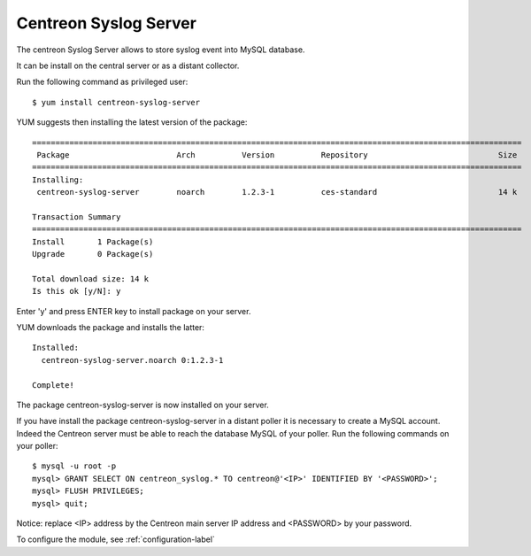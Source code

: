 ======================
Centreon Syslog Server
======================

The centreon Syslog Server allows to store syslog event into MySQL database.

It can be install on the central server or as a distant collector.

Run the following command as privileged user::

   $ yum install centreon-syslog-server

YUM suggests then installing the latest version of the package::

  =========================================================================================================
   Package                       Arch          Version          Repository                            Size
  =========================================================================================================
  Installing:
   centreon-syslog-server        noarch        1.2.3-1          ces-standard                          14 k
  
  Transaction Summary
  =========================================================================================================
  Install       1 Package(s)
  Upgrade       0 Package(s)
  
  Total download size: 14 k
  Is this ok [y/N]: y

Enter 'y' and press ENTER key to install package on your server.


YUM downloads the package and installs the latter::

  Installed:
    centreon-syslog-server.noarch 0:1.2.3-1

  Complete!

The package centreon-syslog-server is now installed on your server.


If you have install the package centreon-syslog-server in a distant poller it is necessary to create a MySQL account.
Indeed the Centreon server must be able to reach the database MySQL of your poller.
Run the following commands on your poller::

  $ mysql -u root -p
  mysql> GRANT SELECT ON centreon_syslog.* TO centreon@'<IP>' IDENTIFIED BY '<PASSWORD>';
  mysql> FLUSH PRIVILEGES;
  mysql> quit;

Notice: replace <IP> address by the Centreon main server IP address and <PASSWORD> by your password.

To configure the module, see :ref:`configuration-label`
